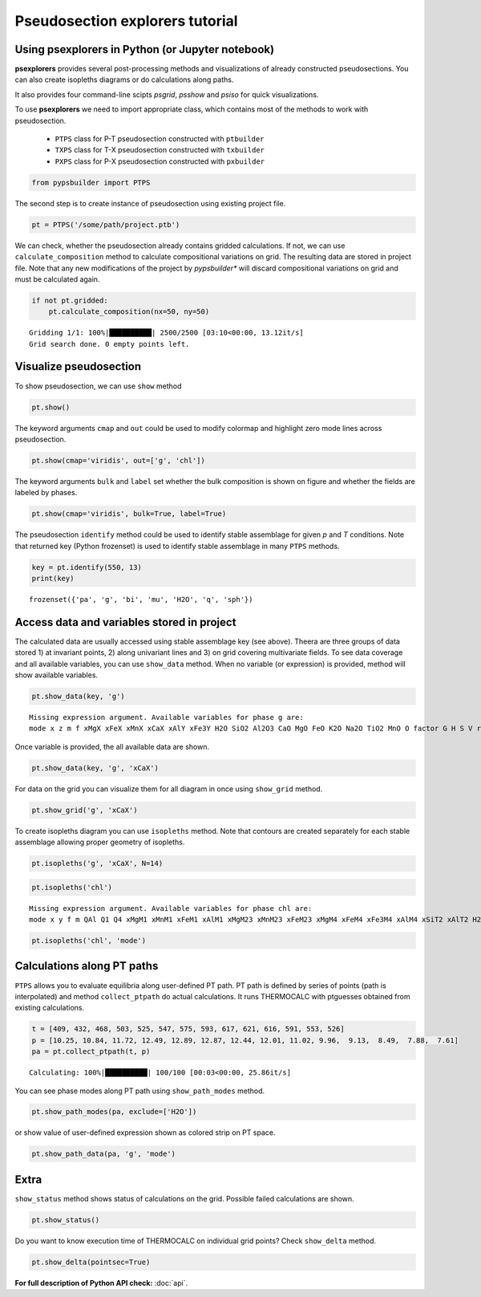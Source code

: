 Pseudosection explorers tutorial
================================

Using psexplorers in Python (or Jupyter notebook)
-------------------------------------------------

**psexplorers** provides several post-processing methods and visualizations of
already constructed pseudosections. You can also create isopleths diagrams or do
calculations along paths.

It also provides four command-line scipts `psgrid`, `psshow` and
`psiso` for quick visualizations.

To use **psexplorers** we need to import appropriate class, which contains most
of the methods to work with pseudosection.

  - ``PTPS`` class for P-T pseudosection constructed with ``ptbuilder``
  - ``TXPS`` class for T-X pseudosection constructed with ``txbuilder``
  - ``PXPS`` class for P-X pseudosection constructed with ``pxbuilder``

.. code:: python

    from pypsbuilder import PTPS

The second step is to create instance of pseudosection using existing project file.

.. code:: python

    pt = PTPS('/some/path/project.ptb')

We can check, whether the pseudosection already contains gridded
calculations. If not, we can use ``calculate_composition`` method to
calculate compositional variations on grid. The resulting data are stored in
project file. Note that any new modifications of the project by *pypsbuilder**
will discard compositional variations on grid and must be calculated again.

.. code:: python

    if not pt.gridded:
        pt.calculate_composition(nx=50, ny=50)

.. parsed-literal::

    Gridding 1/1: 100%|██████████| 2500/2500 [03:10<00:00, 13.12it/s]
    Grid search done. 0 empty points left.

Visualize pseudosection
-----------------------

To show pseudosection, we can use ``show`` method

.. code:: python

    pt.show()

.. image:: images/show_plain.png

The keyword arguments ``cmap`` and ``out`` could be used to modify colormap and
highlight zero mode lines across pseudosection.

.. code:: python

    pt.show(cmap='viridis', out=['g', 'chl'])


.. image:: images/show_out.png


The keyword arguments ``bulk`` and ``label`` set whether the bulk composition
is shown on figure and whether the fields are labeled by phases.

.. code:: python

    pt.show(cmap='viridis', bulk=True, label=True)


.. image:: images/show_label.png

The pseudosection ``identify`` method could be used to identify stable assemblage for
given *p* and *T* conditions. Note that returned key (Python frozenset) is used
to identify stable assemblage in many ``PTPS`` methods.

.. code:: python

    key = pt.identify(550, 13)
    print(key)


.. parsed-literal::

    frozenset({'pa', 'g', 'bi', 'mu', 'H2O', 'q', 'sph'})


Access data and variables stored in project
-------------------------------------------

The calculated data are usually accessed using stable assemblage key (see above).
Theera are three groups of data stored 1) at invariant points, 2) along univariant
lines and 3) on grid covering multivariate fields. To see data coverage and all
available variables, you can use ``show_data`` method. When no variable (or expression)
is provided, method will show available variables.

.. code:: python

    pt.show_data(key, 'g')


.. parsed-literal::

    Missing expression argument. Available variables for phase g are:
    mode x z m f xMgX xFeX xMnX xCaX xAlY xFe3Y H2O SiO2 Al2O3 CaO MgO FeO K2O Na2O TiO2 MnO O factor G H S V rho


Once variable is provided, the all available data are shown.

.. code:: python

    pt.show_data(key, 'g', 'xCaX')


.. image:: images/show_data.png


For data on the grid you can visualize them for all diagram in once using
``show_grid`` method.

.. code:: python

    pt.show_grid('g', 'xCaX')



.. image:: images/show_grid.png


To create isopleths diagram you can use ``isopleths`` method. Note that
contours are created separately for each stable assemblage allowing
proper geometry of isopleths.

.. code:: python

    pt.isopleths('g', 'xCaX', N=14)


.. image:: images/isopleths_1.png


.. code:: python

    pt.isopleths('chl')


.. parsed-literal::

    Missing expression argument. Available variables for phase chl are:
    mode x y f m QAl Q1 Q4 xMgM1 xMnM1 xFeM1 xAlM1 xMgM23 xMnM23 xFeM23 xMgM4 xFeM4 xFe3M4 xAlM4 xSiT2 xAlT2 H2O SiO2 Al2O3 CaO MgO FeO K2O Na2O TiO2 MnO O factor G H S V rho


.. code:: python

    pt.isopleths('chl', 'mode')


.. image:: images/isopleths_2.png


Calculations along PT paths
---------------------------

``PTPS`` allows you to evaluate equilibria along user-defined PT
path. PT path is defined by series of points (path is interpolated) and
method ``collect_ptpath`` do actual calculations. It runs THERMOCALC
with ptguesses obtained from existing calculations.

.. code:: python

    t = [409, 432, 468, 503, 525, 547, 575, 593, 617, 621, 616, 591, 553, 526]
    p = [10.25, 10.84, 11.72, 12.49, 12.89, 12.87, 12.44, 12.01, 11.02, 9.96,  9.13,  8.49,  7.88,  7.61]
    pa = pt.collect_ptpath(t, p)


.. parsed-literal::

    Calculating: 100%|██████████| 100/100 [00:03<00:00, 25.86it/s]


You can see phase modes along PT path using ``show_path_modes`` method.

.. code:: python

    pt.show_path_modes(pa, exclude=['H2O'])


.. image:: images/modes.png

or show value of user-defined expression shown as colored strip on PT
space.

.. code:: python

    pt.show_path_data(pa, 'g', 'mode')


.. image:: images/ptpath.png


Extra
-----

``show_status`` method shows status of calculations on the grid.
Possible failed calculations are shown.

.. code:: python

    pt.show_status()



.. image:: images/status.png


Do you want to know execution time of THERMOCALC on individual grid
points? Check ``show_delta`` method.

.. code:: python

    pt.show_delta(pointsec=True)


.. image:: images/delta.png



**For full description of Python API check:** :doc:`api`.
